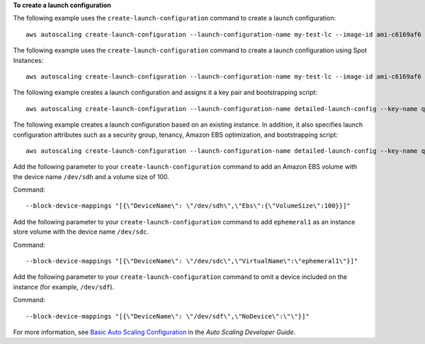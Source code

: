 **To create a launch configuration**

The following example uses the ``create-launch-configuration`` command to create a launch configuration::

     aws autoscaling create-launch-configuration --launch-configuration-name my-test-lc --image-id ami-c6169af6 --instance-type m1.medium

The following example uses the ``create-launch-configuration`` command to create a launch configuration using Spot Instances::

    aws autoscaling create-launch-configuration --launch-configuration-name my-test-lc --image-id ami-c6169af6 --instance-type m1.medium --spot-price "0.50"

The following example creates a launch configuration and assigns it a key pair and bootstrapping script::

    aws autoscaling create-launch-configuration --launch-configuration-name detailed-launch-config --key-name qwikLABS-L238-20080 --image-id ami-c6169af6 --instance-type m1.small --user-data file://labuserdata.txt

The following example creates a launch configuration based on an existing instance. In addition, it also specifies launch configuration attributes such as a security group, tenancy, Amazon EBS optimization, and bootstrapping script::

    aws autoscaling create-launch-configuration --launch-configuration-name detailed-launch-config --key-name qwikLABS-L238-20080 --instance-id i-7e13c876 --security-groups sg-eb2af88e --instance-type m1.small --user-data file://labuserdata.txt --instance-monitoring Enabled=true --no-ebs-optimized --no-associate-public-ip-address --placement-tenancy dedicated --iam-instance-profile "autoscalingrole"

Add the following parameter to your ``create-launch-configuration`` command to add an Amazon EBS volume with the device name ``/dev/sdh`` and a volume size of 100.

Command::

  --block-device-mappings "[{\"DeviceName\": \"/dev/sdh\",\"Ebs\":{\"VolumeSize\":100}}]"

Add the following parameter to your ``create-launch-configuration`` command to add ``ephemeral1`` as an instance store volume with the device name ``/dev/sdc``.

Command::

  --block-device-mappings "[{\"DeviceName\": \"/dev/sdc\",\"VirtualName\":\"ephemeral1\"}]"

Add the following parameter to your ``create-launch-configuration`` command to omit a device included on the instance (for example, ``/dev/sdf``).

Command::

  --block-device-mappings "[{\"DeviceName\": \"/dev/sdf\",\"NoDevice\":\"\"}]"

For more information, see `Basic Auto Scaling Configuration`_ in the *Auto Scaling Developer Guide*.

.. _`Basic Auto Scaling Configuration`: http://docs.aws.amazon.com/AutoScaling/latest/DeveloperGuide/US_BasicSetup.html
